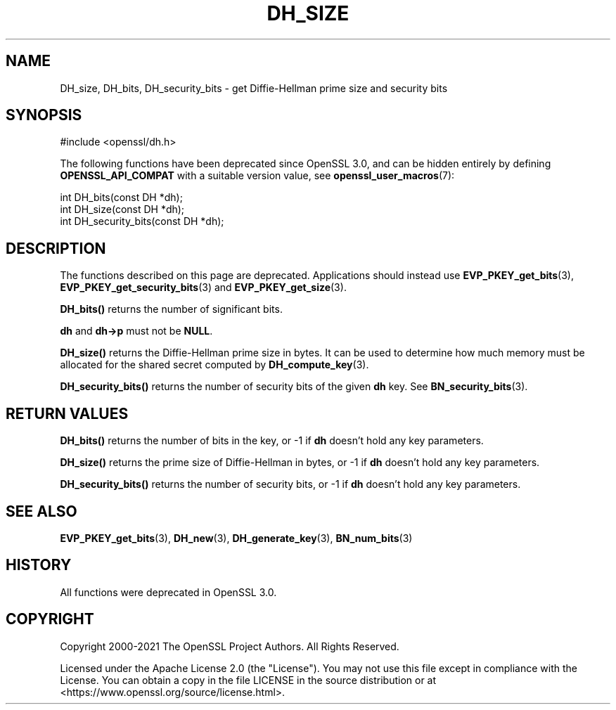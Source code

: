 .\" -*- mode: troff; coding: utf-8 -*-
.\" Automatically generated by Pod::Man 5.01 (Pod::Simple 3.43)
.\"
.\" Standard preamble:
.\" ========================================================================
.de Sp \" Vertical space (when we can't use .PP)
.if t .sp .5v
.if n .sp
..
.de Vb \" Begin verbatim text
.ft CW
.nf
.ne \\$1
..
.de Ve \" End verbatim text
.ft R
.fi
..
.\" \*(C` and \*(C' are quotes in nroff, nothing in troff, for use with C<>.
.ie n \{\
.    ds C` ""
.    ds C' ""
'br\}
.el\{\
.    ds C`
.    ds C'
'br\}
.\"
.\" Escape single quotes in literal strings from groff's Unicode transform.
.ie \n(.g .ds Aq \(aq
.el       .ds Aq '
.\"
.\" If the F register is >0, we'll generate index entries on stderr for
.\" titles (.TH), headers (.SH), subsections (.SS), items (.Ip), and index
.\" entries marked with X<> in POD.  Of course, you'll have to process the
.\" output yourself in some meaningful fashion.
.\"
.\" Avoid warning from groff about undefined register 'F'.
.de IX
..
.nr rF 0
.if \n(.g .if rF .nr rF 1
.if (\n(rF:(\n(.g==0)) \{\
.    if \nF \{\
.        de IX
.        tm Index:\\$1\t\\n%\t"\\$2"
..
.        if !\nF==2 \{\
.            nr % 0
.            nr F 2
.        \}
.    \}
.\}
.rr rF
.\" ========================================================================
.\"
.IX Title "DH_SIZE 3ossl"
.TH DH_SIZE 3ossl 2024-06-04 3.3.1 OpenSSL
.\" For nroff, turn off justification.  Always turn off hyphenation; it makes
.\" way too many mistakes in technical documents.
.if n .ad l
.nh
.SH NAME
DH_size, DH_bits, DH_security_bits \- get Diffie\-Hellman prime size and
security bits
.SH SYNOPSIS
.IX Header "SYNOPSIS"
.Vb 1
\& #include <openssl/dh.h>
.Ve
.PP
The following functions have been deprecated since OpenSSL 3.0, and can be
hidden entirely by defining \fBOPENSSL_API_COMPAT\fR with a suitable version value,
see \fBopenssl_user_macros\fR\|(7):
.PP
.Vb 1
\& int DH_bits(const DH *dh);
\&
\& int DH_size(const DH *dh);
\&
\& int DH_security_bits(const DH *dh);
.Ve
.SH DESCRIPTION
.IX Header "DESCRIPTION"
The functions described on this page are deprecated.
Applications should instead use \fBEVP_PKEY_get_bits\fR\|(3),
\&\fBEVP_PKEY_get_security_bits\fR\|(3) and \fBEVP_PKEY_get_size\fR\|(3).
.PP
\&\fBDH_bits()\fR returns the number of significant bits.
.PP
\&\fBdh\fR and \fBdh\->p\fR must not be \fBNULL\fR.
.PP
\&\fBDH_size()\fR returns the Diffie-Hellman prime size in bytes. It can be used
to determine how much memory must be allocated for the shared secret
computed by \fBDH_compute_key\fR\|(3).
.PP
\&\fBDH_security_bits()\fR returns the number of security bits of the given \fBdh\fR
key. See \fBBN_security_bits\fR\|(3).
.SH "RETURN VALUES"
.IX Header "RETURN VALUES"
\&\fBDH_bits()\fR returns the number of bits in the key, or \-1 if
\&\fBdh\fR doesn't hold any key parameters.
.PP
\&\fBDH_size()\fR returns the prime size of Diffie-Hellman in bytes, or \-1 if
\&\fBdh\fR doesn't hold any key parameters.
.PP
\&\fBDH_security_bits()\fR returns the number of security bits, or \-1 if
\&\fBdh\fR doesn't hold any key parameters.
.SH "SEE ALSO"
.IX Header "SEE ALSO"
\&\fBEVP_PKEY_get_bits\fR\|(3),
\&\fBDH_new\fR\|(3), \fBDH_generate_key\fR\|(3),
\&\fBBN_num_bits\fR\|(3)
.SH HISTORY
.IX Header "HISTORY"
All functions were deprecated in OpenSSL 3.0.
.SH COPYRIGHT
.IX Header "COPYRIGHT"
Copyright 2000\-2021 The OpenSSL Project Authors. All Rights Reserved.
.PP
Licensed under the Apache License 2.0 (the "License").  You may not use
this file except in compliance with the License.  You can obtain a copy
in the file LICENSE in the source distribution or at
<https://www.openssl.org/source/license.html>.
